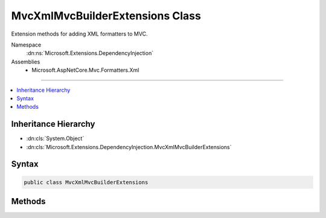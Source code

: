 

MvcXmlMvcBuilderExtensions Class
================================






Extension methods for adding XML formatters to MVC.


Namespace
    :dn:ns:`Microsoft.Extensions.DependencyInjection`
Assemblies
    * Microsoft.AspNetCore.Mvc.Formatters.Xml

----

.. contents::
   :local:



Inheritance Hierarchy
---------------------


* :dn:cls:`System.Object`
* :dn:cls:`Microsoft.Extensions.DependencyInjection.MvcXmlMvcBuilderExtensions`








Syntax
------

.. code-block:: csharp

    public class MvcXmlMvcBuilderExtensions








.. dn:class:: Microsoft.Extensions.DependencyInjection.MvcXmlMvcBuilderExtensions
    :hidden:

.. dn:class:: Microsoft.Extensions.DependencyInjection.MvcXmlMvcBuilderExtensions

Methods
-------

.. dn:class:: Microsoft.Extensions.DependencyInjection.MvcXmlMvcBuilderExtensions
    :noindex:
    :hidden:

    
    .. dn:method:: Microsoft.Extensions.DependencyInjection.MvcXmlMvcBuilderExtensions.AddXmlDataContractSerializerFormatters(Microsoft.Extensions.DependencyInjection.IMvcBuilder)
    
        
    
        
        Adds the XML DataContractSerializer formatters to MVC.
    
        
    
        
        :param builder: The :any:`Microsoft.Extensions.DependencyInjection.IMvcBuilder`\.
        
        :type builder: Microsoft.Extensions.DependencyInjection.IMvcBuilder
        :rtype: Microsoft.Extensions.DependencyInjection.IMvcBuilder
        :return: The :any:`Microsoft.Extensions.DependencyInjection.IMvcBuilder`\.
    
        
        .. code-block:: csharp
    
            public static IMvcBuilder AddXmlDataContractSerializerFormatters(IMvcBuilder builder)
    
    .. dn:method:: Microsoft.Extensions.DependencyInjection.MvcXmlMvcBuilderExtensions.AddXmlSerializerFormatters(Microsoft.Extensions.DependencyInjection.IMvcBuilder)
    
        
    
        
        Adds the XML Serializer formatters to MVC.
    
        
    
        
        :param builder: The :any:`Microsoft.Extensions.DependencyInjection.IMvcBuilder`\.
        
        :type builder: Microsoft.Extensions.DependencyInjection.IMvcBuilder
        :rtype: Microsoft.Extensions.DependencyInjection.IMvcBuilder
        :return: The :any:`Microsoft.Extensions.DependencyInjection.IMvcBuilder`\.
    
        
        .. code-block:: csharp
    
            public static IMvcBuilder AddXmlSerializerFormatters(IMvcBuilder builder)
    

